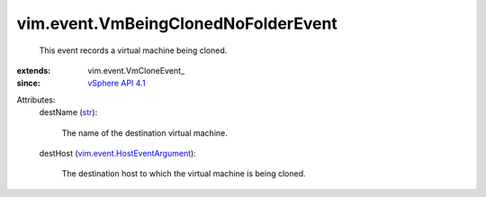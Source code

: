 
vim.event.VmBeingClonedNoFolderEvent
====================================
  This event records a virtual machine being cloned.
:extends: vim.event.VmCloneEvent_
:since: `vSphere API 4.1 <vim/version.rst#vimversionversion6>`_

Attributes:
    destName (`str <https://docs.python.org/2/library/stdtypes.html>`_):

       The name of the destination virtual machine.
    destHost (`vim.event.HostEventArgument <vim/event/HostEventArgument.rst>`_):

       The destination host to which the virtual machine is being cloned.
